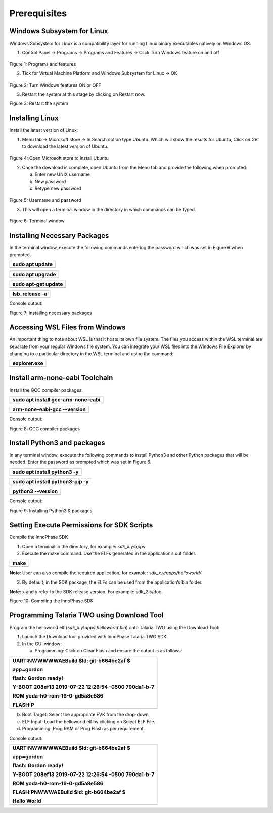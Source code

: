 .. _windowsystemPrerequisites:

Prerequisites
=============

Windows Subsystem for Linux
---------------------------

Windows Subsystem for Linux is a compatibility layer for running Linux
binary executables natively on Windows OS.

1. Control Panel -> Programs -> Programs and Features -> Click Turn
   Windows feature on and off

..

   |image1|

Figure 1: Programs and features

2. Tick for Virtual Machine Platform and Windows Subsystem for Linux ->
   OK

..

   |image2|

Figure 2: Turn Windows features ON or OFF

3. Restart the system at this stage by clicking on Restart now.

|image3|

Figure 3: Restart the system

Installing Linux
----------------

Install the latest version of Linux:

1. Menu tab -> Microsoft store -> In Search option type Ubuntu. Which
   will show the results for Ubuntu, Click on Get to download the latest
   version of Ubuntu.

..

   |image4|

Figure 4: Open Microsoft store to install Ubuntu

2. Once the download is complete, open Ubuntu from the Menu tab and
   provide the following when prompted:

   a. Enter new UNIX username

   b. New password

   c. Retype new password

..

   |image5|

Figure 5: Username and password

3. This will open a terminal window in the directory in which commands
   can be typed.

..

   |Text Description automatically generated with low
   confidence|\ |image6|

Figure 6: Terminal window

Installing Necessary Packages
-----------------------------

In the terminal window, execute the following commands entering the
password which was set in Figure 6 when prompted.

+-----------------------------------------------------------------------+
| sudo apt update                                                       |
+=======================================================================+
+-----------------------------------------------------------------------+

+-----------------------------------------------------------------------+
| sudo apt upgrade                                                      |
+=======================================================================+
+-----------------------------------------------------------------------+

+-----------------------------------------------------------------------+
| sudo apt-get update                                                   |
+=======================================================================+
+-----------------------------------------------------------------------+

+-----------------------------------------------------------------------+
| lsb_release -a                                                        |
+=======================================================================+
+-----------------------------------------------------------------------+

Console output:

|image7|

Figure 7: Installing necessary packages

Accessing WSL Files from Windows
--------------------------------

An important thing to note about WSL is that it hosts its own file
system. The files you access within the WSL terminal are separate from
your regular Windows file system. You can integrate your WSL files into
the Windows File Explorer by changing to a particular directory in the
WSL terminal and using the command:

+-----------------------------------------------------------------------+
| explorer.exe                                                          |
+=======================================================================+
+-----------------------------------------------------------------------+

Install arm-none-eabi Toolchain
-------------------------------

Install the GCC compiler packages.

+-----------------------------------------------------------------------+
| sudo apt install gcc-arm-none-eabi                                    |
+=======================================================================+
+-----------------------------------------------------------------------+

+-----------------------------------------------------------------------+
| arm-none-eabi-gcc --version                                           |
+=======================================================================+
+-----------------------------------------------------------------------+

Console output:

|image8|

Figure 8: GCC compiler packages

Install Python3 and packages
----------------------------

In any terminal window, execute the following commands to install
Python3 and other Python packages that will be needed. Enter the
password as prompted which was set in Figure 6.

+-----------------------------------------------------------------------+
| sudo apt install python3 -y                                           |
+=======================================================================+
+-----------------------------------------------------------------------+

+-----------------------------------------------------------------------+
| sudo apt install python3-pip -y                                       |
+=======================================================================+
+-----------------------------------------------------------------------+

+-----------------------------------------------------------------------+
| python3 --version                                                     |
+=======================================================================+
+-----------------------------------------------------------------------+

Console output:

|image9|

Figure 9: Installing Python3 & packages

Setting Execute Permissions for SDK Scripts
-------------------------------------------

Compile the InnoPhase SDK

1. Open a terminal in the directory, for example: *sdk_x.y/apps*

2. Execute the make command. Use the ELFs generated in the application’s
   out folder.

+-----------------------------------------------------------------------+
| make                                                                  |
+=======================================================================+
+-----------------------------------------------------------------------+

**Note**: User can also compile the required application, for example:
*sdk_x.y/apps/helloworld/*.

3. By default, in the SDK package, the ELFs can be used from the
   application’s bin folder.

**Note**: x and y refer to the SDK release version. For example:
sdk_2.5/doc.

|image10|

Figure 10: Compiling the InnoPhase SDK

Programming Talaria TWO using Download Tool
-------------------------------------------

Program the helloworld.elf (*sdk_x.y\\apps\\helloworld\\bin*) onto
Talaria TWO using the Download Tool:

1. Launch the Download tool provided with InnoPhase Talaria TWO SDK.

2. In the GUI window:

   a. Programming: Click on Clear Flash and ensure the output is as
      follows:

+-----------------------------------------------------------------------+
| UART:NWWWWWAEBuild $Id: git-b664be2af $                               |
|                                                                       |
| app=gordon                                                            |
|                                                                       |
| flash: Gordon ready!                                                  |
|                                                                       |
| Y-BOOT 208ef13 2019-07-22 12:26:54 -0500 790da1-b-7                   |
|                                                                       |
| ROM yoda-h0-rom-16-0-gd5a8e586                                        |
|                                                                       |
| FLASH:P                                                               |
+=======================================================================+
+-----------------------------------------------------------------------+

b. Boot Target: Select the appropriate EVK from the drop-down

c. ELF Input: Load the helloworld.elf by clicking on Select ELF File.

d. Programming: Prog RAM or Prog Flash as per requirement.

Console output:

+-----------------------------------------------------------------------+
| UART:NWWWWWAEBuild $Id: git-b664be2af $                               |
|                                                                       |
| app=gordon                                                            |
|                                                                       |
| flash: Gordon ready!                                                  |
|                                                                       |
| Y-BOOT 208ef13 2019-07-22 12:26:54 -0500 790da1-b-7                   |
|                                                                       |
| ROM yoda-h0-rom-16-0-gd5a8e586                                        |
|                                                                       |
| FLASH:PNWWWAEBuild $Id: git-b664be2af $                               |
|                                                                       |
| Hello World                                                           |
+=======================================================================+
+-----------------------------------------------------------------------+

.. |image1| image:: media/image1.png
   :width: 4.72441in
   :height: 4.46017in
.. |image2| image:: media/image2.png
   :width: 4.72441in
   :height: 4.20901in
.. |image3| image:: media/image3.png
   :width: 4.72441in
   :height: 3.91847in
.. |image4| image:: media/image4.png
   :width: 4.72441in
   :height: 3.22075in
.. |image5| image:: media/image5.png
   :width: 5.90551in
   :height: 3.4203in
.. |Text Description automatically generated with low confidence| image:: media/image6.png
   :width: 1.00082in
.. |image6| image:: media/image7.png
   :width: 5.90551in
   :height: 4.19781in
.. |image7| image:: media/image8.png
   :width: 4.72441in
   :height: 1.32292in
.. |image8| image:: media/image9.png
   :width: 5.90551in
   :height: 0.64947in
.. |image9| image:: media/image10.png
   :width: 4.72441in
   :height: 0.37327in
.. |image10| image:: media/image11.png
   :width: 5.51181in
   :height: 2.89434in
